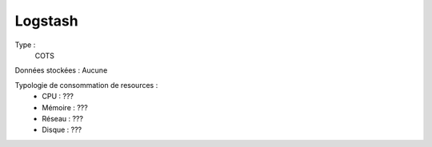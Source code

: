 Logstash
########

Type :
	COTS

Données stockées : Aucune

Typologie de consommation de resources :
	* CPU : ???
	* Mémoire : ???
	* Réseau : ???
	* Disque : ???
